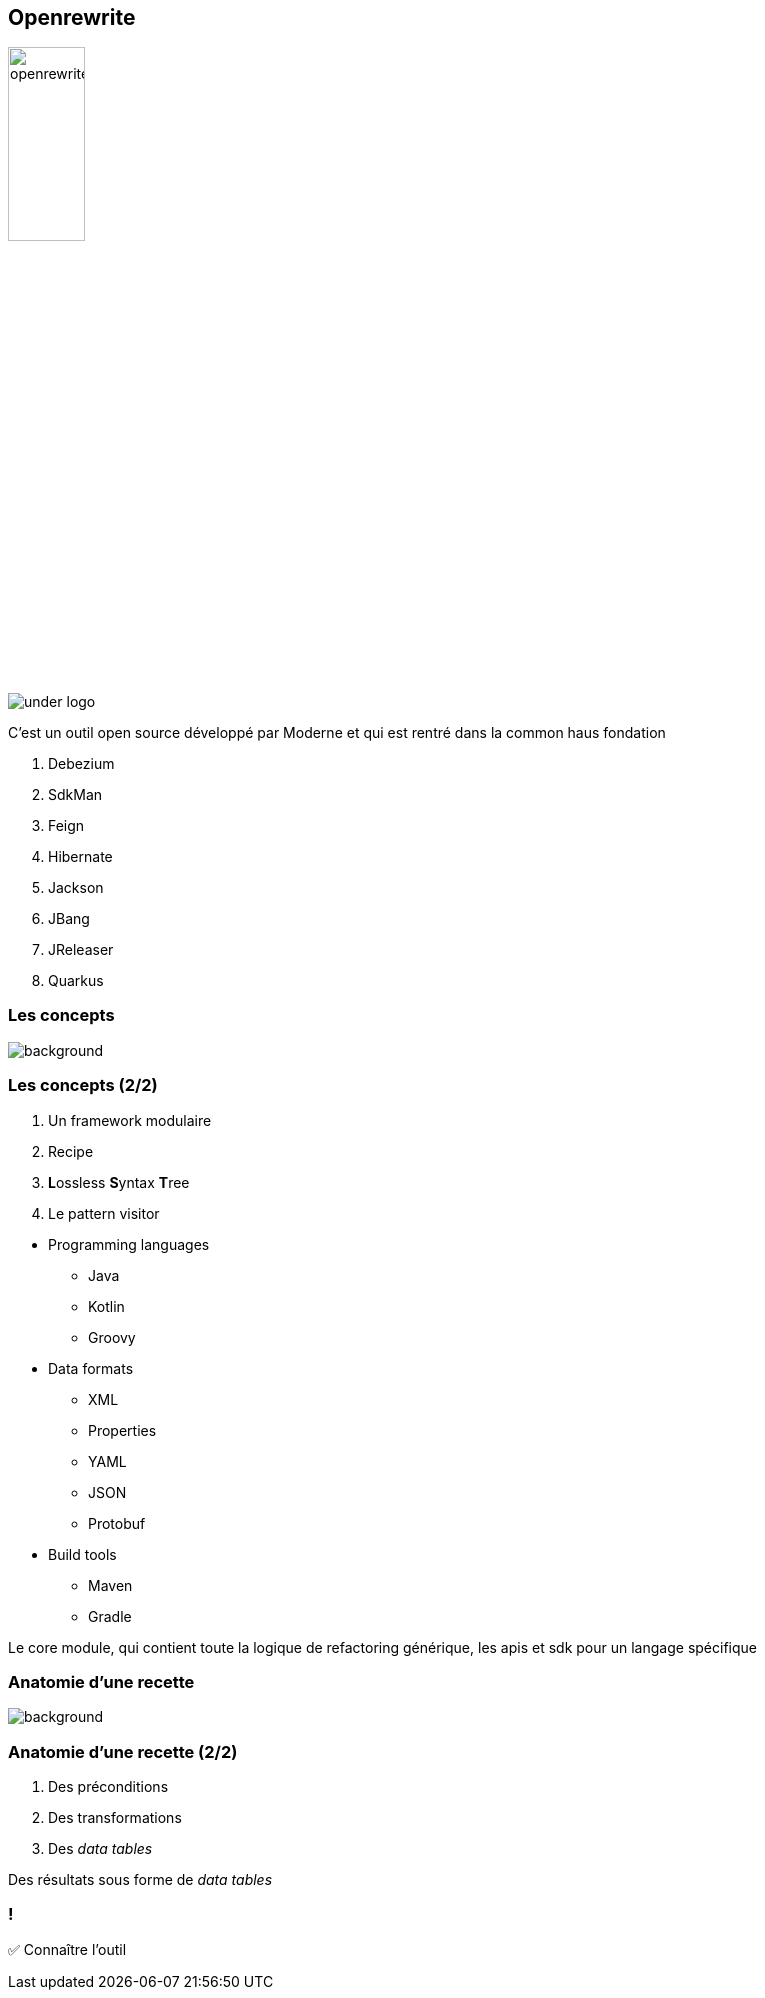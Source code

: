 
[%notitle]
== Openrewrite

image::openrewrite.svg[width=30%]
image::under_logo.svg[]

[.notes]
--
C'est un outil open source développé par Moderne et qui est rentré dans la common haus fondation

. Debezium
. SdkMan
. Feign
. Hibernate
. Jackson
. JBang
. JReleaser
. Quarkus
--

=== Les concepts

image::concepts.jpg[background, size=cover]

[%notitle]
=== Les concepts (2/2)

[%step]
. Un framework modulaire
. Recipe
. **L**ossless **S**yntax **T**ree
. Le pattern visitor

[.notes]
--
* Programming languages
** Java
** Kotlin
** Groovy
* Data formats
** XML
** Properties
** YAML
** JSON
** Protobuf
* Build tools
** Maven
** Gradle


Le core module, qui contient toute la logique de refactoring générique, les apis et sdk pour un langage spécifique
--

[.blur-border.top-title]
=== Anatomie d'une recette

image::anatomy.jpg[background, size=contain, .blur-border]

[%notitle]
=== Anatomie d'une recette (2/2)

[%step]
. Des préconditions
. Des transformations
. Des _data tables_

[.notes]
--
Des résultats sous forme de _data tables_
--

[.lesson]
=== !

✅ Connaître l'outil

